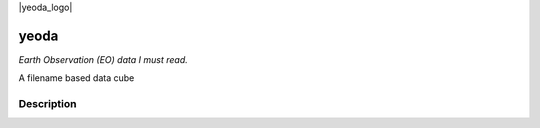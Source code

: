 .. |yeoda_logo| image:: docs/imgs/yeoda_logo.png
  :width: 200
  :align: right

|yeoda_logo|

=====
yeoda
=====



*Earth Observation (EO) data I must read.*

A filename based data cube


Description
===========


